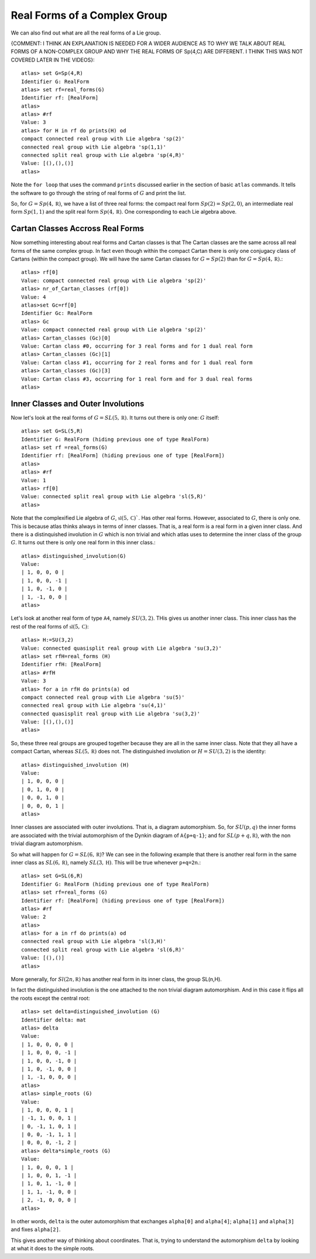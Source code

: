Real Forms of a Complex Group
==============================

We can also find out what are all the real forms of a Lie group. 

{COMMENT: I THINK AN EXPLANATION IS NEEDED FOR A WIDER AUDIENCE AS TO WHY WE TALK ABOUT REAL FORMS OF A NON-COMPLEX GROUP AND WHY THE REAL FORMS OF Sp(4,C) ARE DIFFERENT. I THINK THIS WAS NOT COVERED LATER IN THE VIDEOS}::

    atlas> set G=Sp(4,R)
    Identifier G: RealForm
    atlas> set rf=real_forms(G)
    Identifier rf: [RealForm]
    atlas>
    atlas> #rf
    Value: 3
    atlas> for H in rf do prints(H) od
    compact connected real group with Lie algebra 'sp(2)'
    connected real group with Lie algebra 'sp(1,1)'
    connected split real group with Lie algebra 'sp(4,R)'
    Value: [(),(),()]
    atlas>

Note the ``for loop`` that uses the command ``prints`` discussed
earlier in the section of basic ``atlas`` commands. It tells the software to go through the string of real forms of :math:`G` and print the list.

So, for :math:`G=Sp(4,\mathbb R)`, we have a list of three real forms:
the compact real form :math:`Sp(2)=Sp(2,0)`, an intermediate real form
:math:`Sp(1,1)` and the split real form :math:`Sp(4,\mathbb R)`. One corresponding to
each Lie algebra above.


Cartan Classes Accross Real Forms
----------------------------------

Now something interesting about real forms and Cartan classes is that
The Cartan classes are the same across all real forms of the same
complex group. In fact even though within the compact Cartan there is
only one conjugacy class of Cartans (within the compact group). We
will have the same Cartan classes for :math:`G=Sp(2)` than for :math:`G=Sp(4,\mathbb R)`.::

    atlas> rf[0]
    Value: compact connected real group with Lie algebra 'sp(2)'
    atlas> nr_of_Cartan_classes (rf[0])
    Value: 4
    atlas>set Gc=rf[0]
    Identifier Gc: RealForm
    atlas> Gc
    Value: compact connected real group with Lie algebra 'sp(2)'
    atlas> Cartan_classes (Gc)[0]
    Value: Cartan class #0, occurring for 3 real forms and for 1 dual real form
    atlas> Cartan_classes (Gc)[1]
    Value: Cartan class #1, occurring for 2 real forms and for 1 dual real form
    atlas> Cartan_classes (Gc)[3]
    Value: Cartan class #3, occurring for 1 real form and for 3 dual real forms
    atlas>

Inner Classes and Outer Involutions
------------------------------------

Now let's look at the real forms of :math:`G=SL(5,\mathbb R)`. It turns out there is only one: :math:`G` itself::

    atlas> set G=SL(5,R)
    Identifier G: RealForm (hiding previous one of type RealForm)
    atlas> set rf =real_forms(G)
    Identifier rf: [RealForm] (hiding previous one of type [RealForm])
    atlas>
    atlas> #rf
    Value: 1
    atlas> rf[0]
    Value: connected split real group with Lie algebra 'sl(5,R)'
    atlas>

Note that the complexified Lie algebra of :math:`G`, :math:`\mathfrak{sl} (5,\mathbb C)``. Has other real forms. However,
associated to :math:`G`, there is only one. This is because atlas
thinks always in terms of inner classes. That is, a real form is a real
form in a given inner class. And there is a distinquished involution
in :math:`G` which is non trivial and which atlas uses to determine the
inner class of the group :math:`G`. It turns out there is only one real form in
this inner class.::

    atlas> distinguished_involution(G)
    Value:
    | 1, 0, 0, 0 |
    | 1, 0, 0, -1 |
    | 1, 0, -1, 0 |
    | 1, -1, 0, 0 |
    atlas>

Let's look at another real form of type ``A4``, namely
:math:`SU(3,2)`. THis gives us another inner class. This inner class
has the rest of the real forms of :math:`\mathfrak{sl}(5,\mathbb C)`::

    atlas> H:=SU(3,2)
    Value: connected quasisplit real group with Lie algebra 'su(3,2)'
    atlas> set rfH=real_forms (H)
    Identifier rfH: [RealForm]
    atlas> #rfH
    Value: 3
    atlas> for a in rfH do prints(a) od
    compact connected real group with Lie algebra 'su(5)'
    connected real group with Lie algebra 'su(4,1)'
    connected quasisplit real group with Lie algebra 'su(3,2)'
    Value: [(),(),()]
    atlas>

So, these three real groups are grouped together because they are all
in the same inner class. Note that they all have a compact Cartan,
whereas :math:`SL(5,\mathbb R)` does not. The distinguished involution or
:math:`H=SU(3,2)` is the identity::

    atlas> distinguished_involution (H)
    Value:
    | 1, 0, 0, 0 |
    | 0, 1, 0, 0 |
    | 0, 0, 1, 0 |
    | 0, 0, 0, 1 |
    atlas>

Inner classes are associated with outer involutions. That is, a diagram
automorphism. So, for :math:`SU(p,q)` the inner forms are associated
with the trivial automorphism of the Dynkin diagram of ``A{p+q-1}``;
and for :math:`SL(p+q,\mathbb R)`, with the non trivial diagram automorphism.

So what will happen for :math:`G=SL(6,\mathbb R)`? We can see in the
following example that there is another real form in the same inner
class as :math:`SL(6,\mathbb R)`, namely :math:`SL(3,\mathbb H)`. This
will be true whenever ``p+q=2n``.::

    atlas> set G=SL(6,R)
    Identifier G: RealForm (hiding previous one of type RealForm)
    atlas> set rf=real_forms (G)
    Identifier rf: [RealForm] (hiding previous one of type [RealForm])
    atlas> #rf
    Value: 2
    atlas>
    atlas> for a in rf do prints(a) od
    connected real group with Lie algebra 'sl(3,H)'
    connected split real group with Lie algebra 'sl(6,R)'
    Value: [(),()]
    atlas>

More generally, for :math:`Sl(2n,\mathbb R)` has another real form in
its inner class, the group SL(n,H).

In fact the distinguished involution is the one attached to the non trivial diagram automorphism. And in this case it flips all the roots except the central root::

    atlas> set delta=distinguished_involution (G)
    Identifier delta: mat
    atlas> delta
    Value:
    | 1, 0, 0, 0, 0 |
    | 1, 0, 0, 0, -1 |
    | 1, 0, 0, -1, 0 |
    | 1, 0, -1, 0, 0 |
    | 1, -1, 0, 0, 0 |
    atlas>
    atlas> simple_roots (G)
    Value:
    | 1, 0, 0, 0, 1 |
    | -1, 1, 0, 0, 1 |
    | 0, -1, 1, 0, 1 |
    | 0, 0, -1, 1, 1 |
    | 0, 0, 0, -1, 2 |
    atlas> delta*simple_roots (G)
    Value:
    | 1, 0, 0, 0, 1 |
    | 1, 0, 0, 1, -1 |
    | 1, 0, 1, -1, 0 |
    | 1, 1, -1, 0, 0 |
    | 2, -1, 0, 0, 0 |
    atlas>

In other words, ``delta`` is the outer automorphism that exchanges ``alpha[0]`` and ``alpha[4]``; ``alpha[1]`` and ``alpha[3]`` and fixes ``alpha[2]``.

This gives another way of thinking about coordinates. That is, trying
to understand the automorphism ``delta`` by looking at what it does to
the simple roots.


